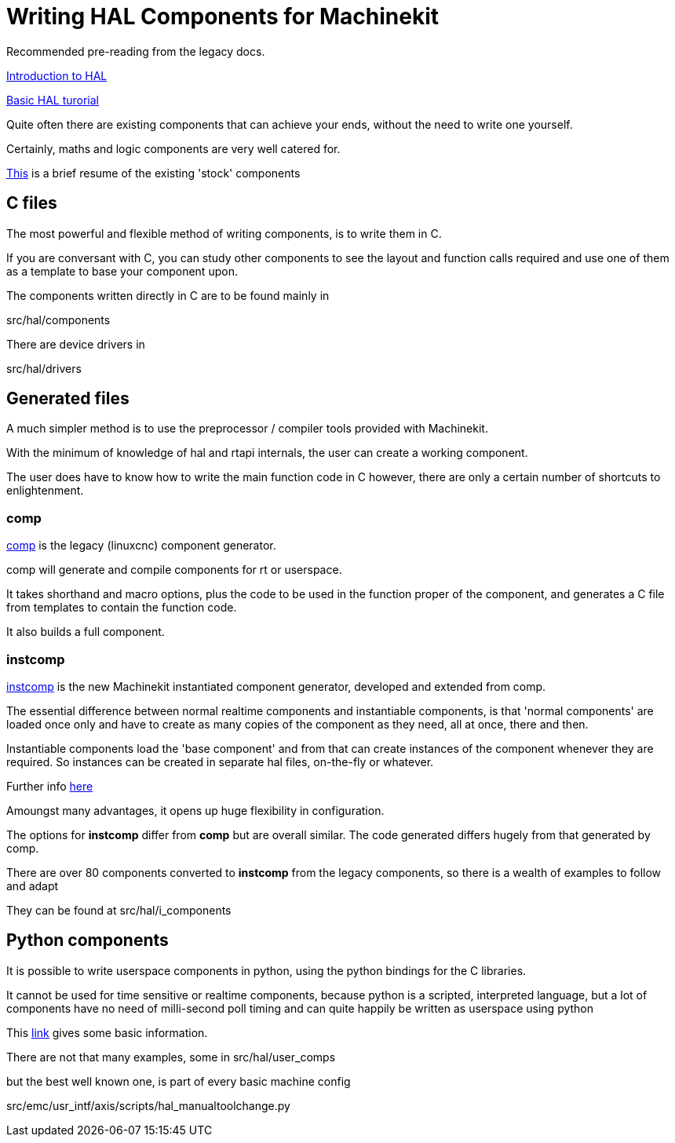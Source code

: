 = Writing HAL Components for Machinekit

Recommended pre-reading from the legacy docs.

link:../../src/hal/intro.asciidoc[Introduction to HAL]

link:../../src/hal/tutorial.asciidoc[Basic HAL turorial]

Quite often there are existing components that can achieve your ends, without the need to write
one yourself.

Certainly, maths and logic components are very well catered for.

link:../../src/hal/components.asciidoc[This] is a brief resume of the existing 'stock' components

==  C files

The most powerful and flexible method of writing components, is to write them in C.

If you are conversant with C, you can study other components to see the layout and function calls required and use
one of them as a template to base your component upon.

The components written directly in C are to be found mainly in

[blue]#src/hal/components#

There are device drivers in

[blue]#src/hal/drivers#

==  Generated files

A much simpler method is to use the preprocessor / compiler tools provided with Machinekit.


With the minimum of knowledge of hal and rtapi internals, the user can create a working component.

The user does have to know how to write the main function code in C however, there are only a certain number of
shortcuts to enlightenment.

=== comp

link:../../src/hal/comp.asciidoc[comp] is the legacy (linuxcnc) component generator.

comp will generate and compile components for rt or userspace.

It takes shorthand and macro options, plus the code to be used in the function proper of the component,
and generates a C file from templates to contain the function code.

It also builds a full component.

=== instcomp

link:src/instcomp.asciidoc[instcomp] is the new Machinekit instantiated component generator, developed and extended from comp.

The essential difference between normal realtime components and instantiable components,
is that 'normal components' are loaded once only and have to create as many copies of the
component as they need, all at once, there and then.

Instantiable components load the 'base component' and from that can create instances
of the component whenever they are required.
So instances can be created in separate hal files, on-the-fly or whatever.

Further info link:../../src/hal/new-instantiated-components.asciidoc[here]

Amoungst many advantages, it opens up huge flexibility in configuration.

The options for *instcomp* differ from *comp* but are overall similar.
The code generated differs hugely from that generated by comp.

There are over 80 components converted to *instcomp* from the legacy components, so there is
a wealth of examples to follow and adapt

They can be found at [blue]#src/hal/i_components#

== Python components

It is possible to write userspace components in python, using the python bindings for the C libraries.

It cannot be used for time sensitive or realtime components, because python is a scripted, interpreted
language, but a lot of components have no need of milli-second poll timing and can quite happily be
written as userspace using python

This link:../../src/hal/halmodule.asciidoc[link] gives some basic information.

There are not that many examples,  some in [blue]#src/hal/user_comps#

but the best well known one, is part of every basic machine config

[blue]#src/emc/usr_intf/axis/scripts/hal_manualtoolchange.py#
